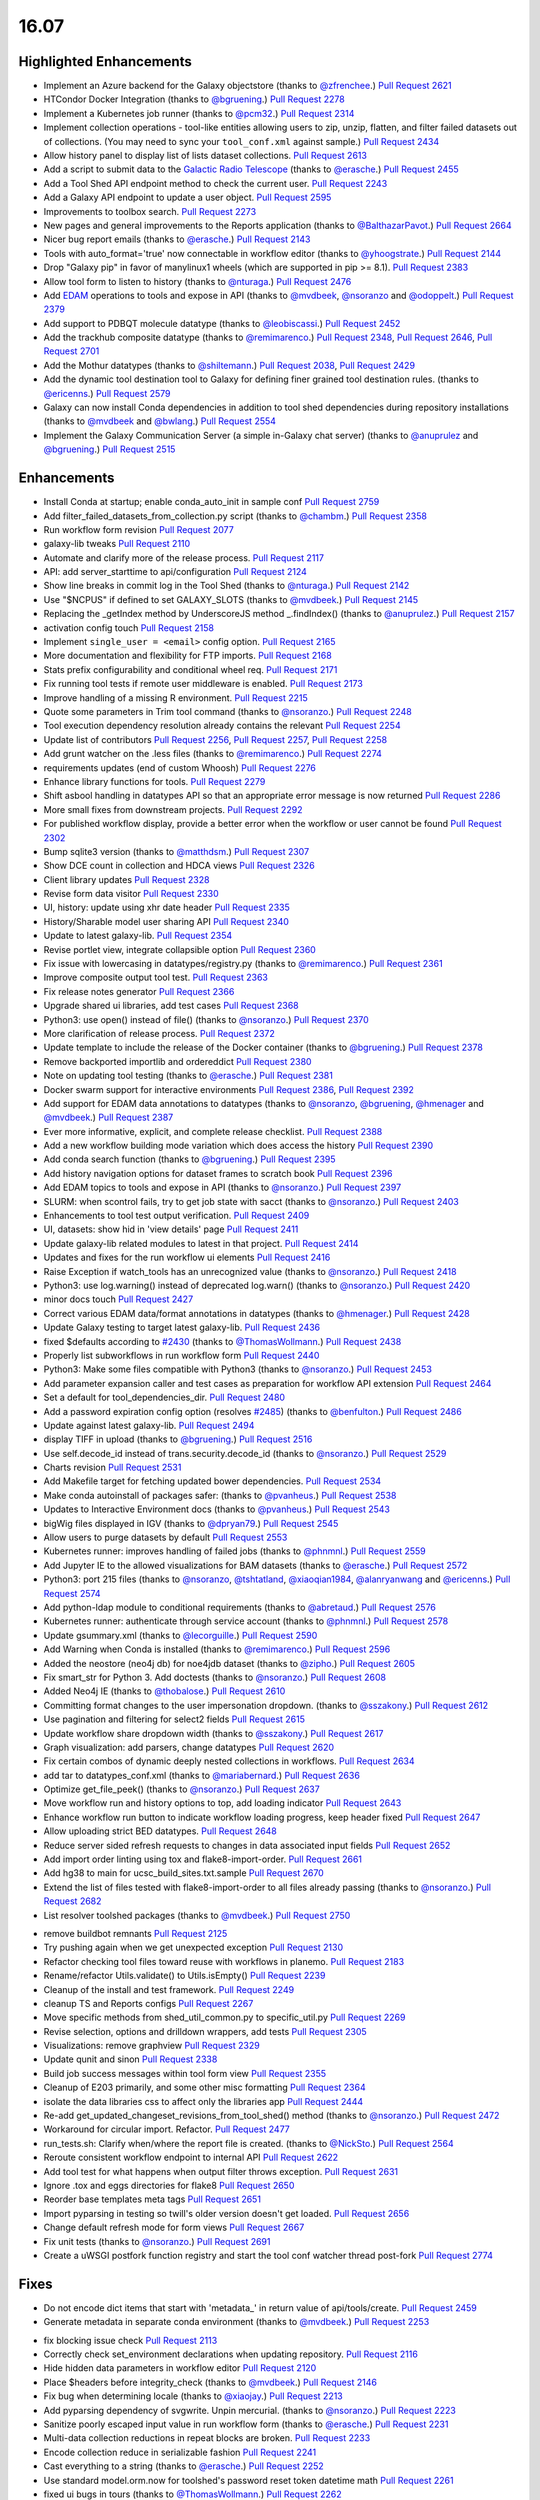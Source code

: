
.. to_doc

-------------------------------
16.07
-------------------------------

Highlighted Enhancements
-------------------------------

* Implement an Azure backend for the Galaxy objectstore
  (thanks to `@zfrenchee <https://github.com/zfrenchee>`__.)
  `Pull Request 2621`_
* HTCondor Docker Integration
  (thanks to `@bgruening <https://github.com/bgruening>`__.)
  `Pull Request 2278`_
* Implement a Kubernetes job runner
  (thanks to `@pcm32 <https://github.com/pcm32>`__.)
  `Pull Request 2314`_
* Implement collection operations - tool-like entities allowing users
  to zip, unzip, flatten, and filter failed datasets out of collections.
  (You may need to sync your ``tool_conf.xml`` against sample.)
  `Pull Request 2434`_
* Allow history panel to display list of lists dataset collections.
  `Pull Request 2613`_
* Add a script to submit data to the
  `Galactic Radio Telescope <https://github.com/erasche/galactic-radio-telescope>`__
  (thanks to `@erasche <https://github.com/erasche>`__.)
  `Pull Request 2455`_
* Add a Tool Shed API endpoint method to check the current user.
  `Pull Request 2243`_
* Add a Galaxy API endpoint to update a user object.
  `Pull Request 2595`_
* Improvements to toolbox search.
  `Pull Request 2273`_
* New pages and general improvements to the Reports application
  (thanks to `@BalthazarPavot <https://github.com/BalthazarPavot>`__.)
  `Pull Request 2664`_
* Nicer bug report emails
  (thanks to `@erasche <https://github.com/erasche>`__.)
  `Pull Request 2143`_
* Tools with auto_format='true' now connectable in workflow editor
  (thanks to `@yhoogstrate <https://github.com/yhoogstrate>`__.)
  `Pull Request 2144`_
* Drop "Galaxy pip" in favor of manylinux1 wheels (which are supported in pip
  >= 8.1).
  `Pull Request 2383`_
* Allow tool form to listen to history
  (thanks to `@nturaga <https://github.com/nturaga>`__.)
  `Pull Request 2476`_
* Add `EDAM <http://edamontology.org/page>`__ operations to tools and expose in API
  (thanks to `@mvdbeek <https://github.com/mvdbeek>`__, `@nsoranzo <https://github.com/nsoranzo>`__ and `@odoppelt <https://github.com/odoppelt>`__.)
  `Pull Request 2379`_
* Add support to PDBQT molecule datatype
  (thanks to `@leobiscassi <https://github.com/leobiscassi>`__.)
  `Pull Request 2452`_
* Add the trackhub composite datatype
  (thanks to `@remimarenco <https://github.com/remimarenco>`__.)
  `Pull Request 2348`_, `Pull Request 2646`_, `Pull Request 2701`_
* Add the Mothur datatypes
  (thanks to `@shiltemann <https://github.com/shiltemann>`__.)
  `Pull Request 2038`_, `Pull Request 2429`_
* Add the dynamic tool destination tool to Galaxy for defining finer grained
  tool destination rules.
  (thanks to `@ericenns <https://github.com/ericenns>`__.)
  `Pull Request 2579`_
* Galaxy can now install Conda dependencies in addition to tool shed
  dependencies during repository installations
  (thanks to `@mvdbeek <https://github.com/mvdbeek>`__
  and `@bwlang <https://github.com/bwlang>`__.)
  `Pull Request 2554`_
* Implement the Galaxy Communication Server (a simple in-Galaxy chat server)
  (thanks to `@anuprulez <https://github.com/anuprulez>`__
  and `@bgruening <https://github.com/bgruening>`__.)
  `Pull Request 2515`_

Enhancements
-------------------------------

* Install Conda at startup; enable conda_auto_init in sample conf
  `Pull Request 2759`_
* Add filter_failed_datasets_from_collection.py script
  (thanks to `@chambm <https://github.com/chambm>`__.)
  `Pull Request 2358`_
* Run workflow form revision
  `Pull Request 2077`_
* galaxy-lib tweaks
  `Pull Request 2110`_
* Automate and clarify more of the release process.
  `Pull Request 2117`_
* API: add server_starttime to api/configuration
  `Pull Request 2124`_
* Show line breaks in commit log in the Tool Shed
  (thanks to `@nturaga <https://github.com/nturaga>`__.)
  `Pull Request 2142`_
* Use "$NCPUS" if defined to set GALAXY_SLOTS
  (thanks to `@mvdbeek <https://github.com/mvdbeek>`__.)
  `Pull Request 2145`_
* Replacing the _getIndex method by UnderscoreJS method _.findIndex()
  (thanks to `@anuprulez <https://github.com/anuprulez>`__.)
  `Pull Request 2157`_
* activation config touch
  `Pull Request 2158`_
* Implement ``single_user = <email>`` config option.
  `Pull Request 2165`_
* More documentation and flexibility for FTP imports.
  `Pull Request 2168`_
* Stats prefix configurability and conditional wheel req.
  `Pull Request 2171`_
* Fix running tool tests if remote user middleware is enabled.
  `Pull Request 2173`_
* Improve handling of a missing R environment.
  `Pull Request 2215`_
* Quote some parameters in Trim tool command
  (thanks to `@nsoranzo <https://github.com/nsoranzo>`__.)
  `Pull Request 2248`_
* Tool execution dependency resolution already contains the relevant
  `Pull Request 2254`_
* Update list of contributors
  `Pull Request 2256`_, `Pull Request 2257`_, `Pull Request 2258`_
* Add grunt watcher on the .less files
  (thanks to `@remimarenco <https://github.com/remimarenco>`__.)
  `Pull Request 2274`_
* requirements updates (end of custom Whoosh)
  `Pull Request 2276`_
* Enhance library functions for tools.
  `Pull Request 2279`_
* Shift asbool handling in datatypes API so that an appropriate error message is now returned
  `Pull Request 2286`_
* More small fixes from downstream projects.
  `Pull Request 2292`_
* For published workflow display, provide a better error when the workflow or user cannot be found
  `Pull Request 2302`_
* Bump sqlite3 version
  (thanks to `@matthdsm <https://github.com/matthdsm>`__.)
  `Pull Request 2307`_
* Show DCE count in collection and HDCA views
  `Pull Request 2326`_
* Client library updates
  `Pull Request 2328`_
* Revise form data visitor
  `Pull Request 2330`_
* UI, history: update using xhr date header
  `Pull Request 2335`_
* History/Sharable model user sharing API
  `Pull Request 2340`_
* Update to latest galaxy-lib.
  `Pull Request 2354`_
* Revise portlet view, integrate collapsible option
  `Pull Request 2360`_
* Fix issue with lowercasing in datatypes/registry.py
  (thanks to `@remimarenco <https://github.com/remimarenco>`__.)
  `Pull Request 2361`_
* Improve composite output tool test.
  `Pull Request 2363`_
* Fix release notes generator
  `Pull Request 2366`_
* Upgrade shared ui libraries, add test cases
  `Pull Request 2368`_
* Python3: use open() instead of file()
  (thanks to `@nsoranzo <https://github.com/nsoranzo>`__.)
  `Pull Request 2370`_
* More clarification of release process.
  `Pull Request 2372`_
* Update template to include the release of the Docker container
  (thanks to `@bgruening <https://github.com/bgruening>`__.)
  `Pull Request 2378`_
* Remove backported importlib and ordereddict
  `Pull Request 2380`_
* Note on updating tool testing
  (thanks to `@erasche <https://github.com/erasche>`__.)
  `Pull Request 2381`_
* Docker swarm support for interactive environments
  `Pull Request 2386`_, `Pull Request 2392`_
* Add support for EDAM data annotations to datatypes
  (thanks to `@nsoranzo <https://github.com/nsoranzo>`__, `@bgruening <https://github.com/bgruening>`__, `@hmenager <https://github.com/hmenager>`__ and `@mvdbeek <https://github.com/mvdbeek>`__.)
  `Pull Request 2387`_
* Ever more informative, explicit, and complete release checklist.
  `Pull Request 2388`_
* Add a new workflow building mode variation which does access the history
  `Pull Request 2390`_
* Add conda search function
  (thanks to `@bgruening <https://github.com/bgruening>`__.)
  `Pull Request 2395`_
* Add history navigation options for dataset frames to scratch book
  `Pull Request 2396`_
* Add EDAM topics to tools and expose in API
  (thanks to `@nsoranzo <https://github.com/nsoranzo>`__.)
  `Pull Request 2397`_
* SLURM: when scontrol fails, try to get job state with sacct
  (thanks to `@nsoranzo <https://github.com/nsoranzo>`__.)
  `Pull Request 2403`_
* Enhancements to tool test output verification.
  `Pull Request 2409`_
* UI, datasets: show hid in 'view details' page
  `Pull Request 2411`_
* Update galaxy-lib related modules to latest in that project.
  `Pull Request 2414`_
* Updates and fixes for the run workflow ui elements
  `Pull Request 2416`_
* Raise Exception if watch_tools has an unrecognized value
  (thanks to `@nsoranzo <https://github.com/nsoranzo>`__.)
  `Pull Request 2418`_
* Python3: use log.warning() instead of deprecated log.warn()
  (thanks to `@nsoranzo <https://github.com/nsoranzo>`__.)
  `Pull Request 2420`_
* minor docs touch
  `Pull Request 2427`_
* Correct various EDAM data/format annotations in datatypes
  (thanks to `@hmenager <https://github.com/hmenager>`__.)
  `Pull Request 2428`_
* Update Galaxy testing to target latest galaxy-lib.
  `Pull Request 2436`_
* fixed $defaults according to `#2430
  <https://github.com/galaxyproject/galaxy/issues/2430>`__
  (thanks to `@ThomasWollmann <https://github.com/ThomasWollmann>`__.)
  `Pull Request 2438`_
* Properly list subworkflows in run workflow form
  `Pull Request 2440`_
* Python3: Make some files compatible with Python3
  (thanks to `@nsoranzo <https://github.com/nsoranzo>`__.)
  `Pull Request 2453`_
* Add parameter expansion caller and test cases as preparation for workflow
  API extension
  `Pull Request 2464`_
* Set a default for tool_dependencies_dir.
  `Pull Request 2480`_
* Add a password expiration config option (resolves `#2485
  <https://github.com/galaxyproject/galaxy/issues/2485>`__)
  (thanks to `@benfulton <https://github.com/benfulton>`__.)
  `Pull Request 2486`_
* Update against latest galaxy-lib.
  `Pull Request 2494`_
* display TIFF in upload
  (thanks to `@bgruening <https://github.com/bgruening>`__.)
  `Pull Request 2516`_
* Use self.decode_id instead of trans.security.decode_id
  (thanks to `@nsoranzo <https://github.com/nsoranzo>`__.)
  `Pull Request 2529`_
* Charts revision
  `Pull Request 2531`_
* Add Makefile target for fetching updated bower dependencies.
  `Pull Request 2534`_
* Make conda autoinstall of packages safer:
  (thanks to `@pvanheus <https://github.com/pvanheus>`__.)
  `Pull Request 2538`_
* Updates to Interactive Environment docs
  (thanks to `@pvanheus <https://github.com/pvanheus>`__.)
  `Pull Request 2543`_
* bigWig files displayed in IGV
  (thanks to `@dpryan79 <https://github.com/dpryan79>`__.)
  `Pull Request 2545`_
* Allow users to purge datasets by default
  `Pull Request 2553`_
* Kubernetes runner: improves handling of failed jobs
  (thanks to `@phnmnl <https://github.com/phnmnl>`__.)
  `Pull Request 2559`_
* Add Jupyter IE to the allowed visualizations for BAM datasets
  (thanks to `@erasche <https://github.com/erasche>`__.)
  `Pull Request 2572`_
* Python3: port 215 files
  (thanks to `@nsoranzo <https://github.com/nsoranzo>`__, `@tshtatland <https://github.com/tshtatland>`__, `@xiaoqian1984 <https://github.com/xiaoqian1984>`__, `@alanryanwang <https://github.com/alanryanwang>`__ and `@ericenns <https://github.com/ericenns>`__.)
  `Pull Request 2574`_
* Add python-ldap module to conditional requirements
  (thanks to `@abretaud <https://github.com/abretaud>`__.)
  `Pull Request 2576`_
* Kubernetes runner: authenticate through service account
  (thanks to `@phnmnl <https://github.com/phnmnl>`__.)
  `Pull Request 2578`_
* Update gsummary.xml
  (thanks to `@lecorguille <https://github.com/lecorguille>`__.)
  `Pull Request 2590`_
* Add Warning when Conda is installed
  (thanks to `@remimarenco <https://github.com/remimarenco>`__.)
  `Pull Request 2596`_
* Added the neostore (neo4j db) for noe4jdb dataset
  (thanks to `@zipho <https://github.com/zipho>`__.)
  `Pull Request 2605`_
* Fix smart_str for Python 3. Add doctests
  (thanks to `@nsoranzo <https://github.com/nsoranzo>`__.)
  `Pull Request 2608`_
* Added Neo4j IE
  (thanks to `@thobalose <https://github.com/thobalose>`__.)
  `Pull Request 2610`_
* Committing format changes to the user impersonation dropdown.
  (thanks to `@sszakony <https://github.com/sszakony>`__.)
  `Pull Request 2612`_
* Use pagination and filtering for select2 fields
  `Pull Request 2615`_
* Update workflow share dropdown width
  (thanks to `@sszakony <https://github.com/sszakony>`__.)
  `Pull Request 2617`_
* Graph visualization: add parsers, change datatypes
  `Pull Request 2620`_
* Fix certain combos of dynamic deeply nested collections in workflows.
  `Pull Request 2634`_
* add tar to datatypes_conf.xml
  (thanks to `@mariabernard <https://github.com/mariabernard>`__.)
  `Pull Request 2636`_
* Optimize get_file_peek()
  (thanks to `@nsoranzo <https://github.com/nsoranzo>`__.)
  `Pull Request 2637`_
* Move workflow run and history options to top, add loading indicator
  `Pull Request 2643`_
* Enhance workflow run button to indicate workflow loading progress, keep
  header fixed
  `Pull Request 2647`_
* Allow uploading strict BED datatypes.
  `Pull Request 2648`_
* Reduce server sided refresh requests to changes in data associated input
  fields
  `Pull Request 2652`_
* Add import order linting using tox and flake8-import-order.
  `Pull Request 2661`_
* Add hg38 to main for ucsc_build_sites.txt.sample
  `Pull Request 2670`_
* Extend the list of files tested with flake8-import-order to all files
  already passing
  (thanks to `@nsoranzo <https://github.com/nsoranzo>`__.)
  `Pull Request 2682`_
* List resolver toolshed packages
  (thanks to `@mvdbeek <https://github.com/mvdbeek>`__.)
  `Pull Request 2750`_


.. small_enhancement

* remove buildbot remnants
  `Pull Request 2125`_
* Try pushing again when we get unexpected exception
  `Pull Request 2130`_
* Refactor checking tool files toward reuse with workflows in planemo.
  `Pull Request 2183`_
* Rename/refactor Utils.validate() to Utils.isEmpty()
  `Pull Request 2239`_
* Cleanup of the install and test framework.
  `Pull Request 2249`_
* cleanup TS and Reports configs
  `Pull Request 2267`_
* Move specific methods from shed_util_common.py to specific_util.py
  `Pull Request 2269`_
* Revise selection, options and drilldown wrappers, add tests
  `Pull Request 2305`_
* Visualizations: remove graphview
  `Pull Request 2329`_
* Update qunit and sinon
  `Pull Request 2338`_
* Build job success messages within tool form view
  `Pull Request 2355`_
* Cleanup of E203 primarily, and some other misc formatting
  `Pull Request 2364`_
* isolate the data libraries css to affect only the libraries app
  `Pull Request 2444`_
* Re-add get_updated_changeset_revisions_from_tool_shed() method
  (thanks to `@nsoranzo <https://github.com/nsoranzo>`__.)
  `Pull Request 2472`_
* Workaround for circular import. Refactor.
  `Pull Request 2477`_
* run_tests.sh: Clarify when/where the report file is created.
  (thanks to `@NickSto <https://github.com/NickSto>`__.)
  `Pull Request 2564`_
* Reroute consistent workflow endpoint to internal API
  `Pull Request 2622`_
* Add tool test for what happens when output filter throws exception.
  `Pull Request 2631`_
* Ignore .tox and eggs directories for flake8
  `Pull Request 2650`_
* Reorder base templates meta tags
  `Pull Request 2651`_
* Import pyparsing in testing so twill's older version doesn't get loaded.
  `Pull Request 2656`_
* Change default refresh mode for form views
  `Pull Request 2667`_
* Fix unit tests
  (thanks to `@nsoranzo <https://github.com/nsoranzo>`__.)
  `Pull Request 2691`_
* Create a uWSGI postfork function registry and start the tool conf watcher
  thread post-fork
  `Pull Request 2774`_


Fixes
-------------------------------

.. major_bug

* Do not encode dict items that start with 'metadata\_' in return value of
  api/tools/create.
  `Pull Request 2459`_
* Generate metadata in separate conda environment
  (thanks to `@mvdbeek <https://github.com/mvdbeek>`__.)
  `Pull Request 2253`_

.. bug

* fix blocking issue check
  `Pull Request 2113`_
* Correctly check set_environment declarations when updating repository.
  `Pull Request 2116`_
* Hide hidden data parameters in workflow editor
  `Pull Request 2120`_
* Place $headers before integrity_check
  (thanks to `@mvdbeek <https://github.com/mvdbeek>`__.)
  `Pull Request 2146`_
* Fix bug when determining locale
  (thanks to `@xiaojay <https://github.com/xiaojay>`__.)
  `Pull Request 2213`_
* Add pyparsing dependency of svgwrite. Unpin mercurial.
  (thanks to `@nsoranzo <https://github.com/nsoranzo>`__.)
  `Pull Request 2223`_
* Sanitize poorly escaped input value in run workflow form
  (thanks to `@erasche <https://github.com/erasche>`__.)
  `Pull Request 2231`_
* Multi-data collection reductions in repeat blocks are broken.
  `Pull Request 2233`_
* Encode collection reduce in serializable fashion
  `Pull Request 2241`_
* Cast everything to a string
  (thanks to `@erasche <https://github.com/erasche>`__.)
  `Pull Request 2252`_
* Use standard model.orm.now for toolshed's password reset token datetime math
  `Pull Request 2261`_
* fixed ui bugs in tours
  (thanks to `@ThomasWollmann <https://github.com/ThomasWollmann>`__.)
  `Pull Request 2262`_
* Preliminary fix for displaying raw text/html
  `Pull Request 2263`_
* Correctly use defaults specified in galaxy.ini.sample for statsd.
  `Pull Request 2268`_
* Fix encoding issues in test/unit/test_objectstore.py.
  `Pull Request 2280`_
* Workflow sharing slug edit fix.
  `Pull Request 2293`_
* Always remove the working directory after creating the capsule archive.
  `Pull Request 2294`_
* update check for Conda env.
  (thanks to `@matthdsm <https://github.com/matthdsm>`__.)
  `Pull Request 2295`_
* Make grunt watch (for scripts) work again, settings were being overwritten by the new watch-style command
  `Pull Request 2296`_
* Monkeypatch Whoosh to use mkdtemp rather than a fixed temporary directory
  `Pull Request 2310`_
* Build: remove redundant webpack step in makefile
  `Pull Request 2327`_
* Unicodify has different semantics to str, causing bug reporter bug
  (thanks to `@erasche <https://github.com/erasche>`__.)
  `Pull Request 2336`_
* Wrap statsd timing middleware more closely around the core application
  `Pull Request 2342`_
* UI & API: fix display of inaccessible datasets
  `Pull Request 2351`_
* Update README to remove 2.6
  (thanks to `@remimarenco <https://github.com/remimarenco>`__.)
  `Pull Request 2367`_
* Revise asserts triggering false exceptions for dynamic parameters
  `Pull Request 2374`_
* Fix the installed conda version to 3.19.3.
  (thanks to `@bgruening <https://github.com/bgruening>`__.)
  `Pull Request 2394`_
* Check variable's presence before calling str methods
  (thanks to `@erasche <https://github.com/erasche>`__.)
  `Pull Request 2408`_
* UI, history: correctly handle index API defaults
  `Pull Request 2413`_
* Fix to 4a61a4c: add hids for dataset inputs
  `Pull Request 2415`_
* wrap bare str raises with generic Exception()
  `Pull Request 2421`_
* Fix raven.js import order in galaxy.panels.mako
  `Pull Request 2445`_
* Fix usage of super() in the mothur datatypes.
  (thanks to `@bgruening <https://github.com/bgruening>`__.)
  `Pull Request 2457`_
* Make pykube an optional dependency since we don't have wheels for it.
  `Pull Request 2468`_
* fix markup for button links on sharing template
  `Pull Request 2481`_
* fix image generation for workflows with missing tools
  `Pull Request 2488`_
* mothur datatypes: don't generate error for pairwise distance matrices
  (thanks to `@shiltemann <https://github.com/shiltemann>`__.)
  `Pull Request 2489`_
* Kubernetes runner: fixes result files from work directory not being
  recovered issue
  (thanks to `@phnmnl <https://github.com/phnmnl>`__.)
  `Pull Request 2498`_
* Toolbox filter fixes
  `Pull Request 2499`_
* Fix Post Job Action problem
  `Pull Request 2505`_
* Copy PJAs when importing a workflow.
  `Pull Request 2508`_
* Fix two errors in sff_extract.py detected by flake8
  `Pull Request 2509`_
* Fix HTML errors on 2 templates
  (thanks to `@nsoranzo <https://github.com/nsoranzo>`__.)
  `Pull Request 2524`_
* Fix tabular display chunking
  `Pull Request 2527`_
* Writes Kubernetes logs files in UTF-8
  (thanks to `@phnmnl <https://github.com/phnmnl>`__.)
  `Pull Request 2528`_
* Fix dataset matcher when no tool available.
  (thanks to `@zipho <https://github.com/zipho>`__.)
  `Pull Request 2540`_
* Initialize objectstore for fix_set_dataset_sizes script
  `Pull Request 2544`_
* Fix old bug in non-allowed_images.yml GIEs
  (thanks to `@erasche <https://github.com/erasche>`__.)
  `Pull Request 2548`_
* More defensive GIE Proxying
  (thanks to `@erasche <https://github.com/erasche>`__.)
  `Pull Request 2552`_
* Fixes for showing min/max labels in Trackster.
  `Pull Request 2555`_
* Fix tag_autocomplete issue in workflow editor.
  `Pull Request 2569`_
* Fix element_identifier unavailable with data_collection input param
  (thanks to `@abretaud <https://github.com/abretaud>`__.)
  `Pull Request 2570`_
* Ignore W503 (line break before binary operator) as PEP 8 has reversed its
  position on this.
  `Pull Request 2594`_
* Fix hex vs float parsing in request body
  `Pull Request 2597`_
* Kubernetes runner corrects working directory not passed to container
  (thanks to `@phnmnl <https://github.com/phnmnl>`__.)
  `Pull Request 2616`_
* Fixes for workflow extraction of mapping collection jobs.
  `Pull Request 2625`_
* Workflow SVG generation fix
  `Pull Request 2628`_
* Smart string handling on the wsgi response -- this fixes uWSGI blanking out when handling endpoints that return Unicode
  `Pull Request 2630`_
* Properly initialize datasets when workflow is loaded for execution
  `Pull Request 2632`_
* typo in summary statistics tool
  (thanks to `@nturaga <https://github.com/nturaga>`__.)
  `Pull Request 2639`_
* Set allow_duplicate_entries="False" for built-in Tool Data Tables.
  `Pull Request 2644`_
* Ensure Galaxy's python binary is used for metadata generation.
  `Pull Request 2660`_
* Fix an error with getting the size of an object from Azure
  `Pull Request 2678`_
* Limit creation of multitudes of default, empty histories.
  `Pull Request 2684`_
* Fix the sanitization of None values in utils
  `Pull Request 2693`_
* Fix metadata collection on workdir outputs for Pulsar.
  `Pull Request 2721`_
* Allow link buttons to trigger regular click events
  `Pull Request 2743`_
* Fix unused href parameter when adding scratchbook frames
  `Pull Request 2744`_
* Update common_startup.sh to require python2.7 in .venv
  (thanks to `@BenjaminHCCarr <https://github.com/BenjaminHCCarr>`__.)
  `Pull Request 2756`_
* separate styles of new and old libraries fixing various ui bugs
  `Pull Request 2780`_
* Make conda install and resolver status more robust
  (thanks to `@mvdbeek <https://github.com/mvdbeek>`__.)
  `Pull Request 2789`_
* Do not instantiate the raven (sentry) client or tool conf watchdog threads
  until uWSGI postfork
  `Pull Request 2792`_
* API, history contents: allow 'source' in payload
  `Pull Request 2809`_

.. github_links
.. _Pull Request 2038: https://github.com/galaxyproject/galaxy/pull/2038
.. _Pull Request 2077: https://github.com/galaxyproject/galaxy/pull/2077
.. _Pull Request 2079: https://github.com/galaxyproject/galaxy/pull/2079
.. _Pull Request 2110: https://github.com/galaxyproject/galaxy/pull/2110
.. _Pull Request 2113: https://github.com/galaxyproject/galaxy/pull/2113
.. _Pull Request 2116: https://github.com/galaxyproject/galaxy/pull/2116
.. _Pull Request 2117: https://github.com/galaxyproject/galaxy/pull/2117
.. _Pull Request 2119: https://github.com/galaxyproject/galaxy/pull/2119
.. _Pull Request 2120: https://github.com/galaxyproject/galaxy/pull/2120
.. _Pull Request 2121: https://github.com/galaxyproject/galaxy/pull/2121
.. _Pull Request 2124: https://github.com/galaxyproject/galaxy/pull/2124
.. _Pull Request 2125: https://github.com/galaxyproject/galaxy/pull/2125
.. _Pull Request 2130: https://github.com/galaxyproject/galaxy/pull/2130
.. _Pull Request 2142: https://github.com/galaxyproject/galaxy/pull/2142
.. _Pull Request 2143: https://github.com/galaxyproject/galaxy/pull/2143
.. _Pull Request 2144: https://github.com/galaxyproject/galaxy/pull/2144
.. _Pull Request 2145: https://github.com/galaxyproject/galaxy/pull/2145
.. _Pull Request 2146: https://github.com/galaxyproject/galaxy/pull/2146
.. _Pull Request 2157: https://github.com/galaxyproject/galaxy/pull/2157
.. _Pull Request 2158: https://github.com/galaxyproject/galaxy/pull/2158
.. _Pull Request 2165: https://github.com/galaxyproject/galaxy/pull/2165
.. _Pull Request 2168: https://github.com/galaxyproject/galaxy/pull/2168
.. _Pull Request 2171: https://github.com/galaxyproject/galaxy/pull/2171
.. _Pull Request 2173: https://github.com/galaxyproject/galaxy/pull/2173
.. _Pull Request 2183: https://github.com/galaxyproject/galaxy/pull/2183
.. _Pull Request 2213: https://github.com/galaxyproject/galaxy/pull/2213
.. _Pull Request 2215: https://github.com/galaxyproject/galaxy/pull/2215
.. _Pull Request 2223: https://github.com/galaxyproject/galaxy/pull/2223
.. _Pull Request 2231: https://github.com/galaxyproject/galaxy/pull/2231
.. _Pull Request 2233: https://github.com/galaxyproject/galaxy/pull/2233
.. _Pull Request 2239: https://github.com/galaxyproject/galaxy/pull/2239
.. _Pull Request 2241: https://github.com/galaxyproject/galaxy/pull/2241
.. _Pull Request 2243: https://github.com/galaxyproject/galaxy/pull/2243
.. _Pull Request 2248: https://github.com/galaxyproject/galaxy/pull/2248
.. _Pull Request 2249: https://github.com/galaxyproject/galaxy/pull/2249
.. _Pull Request 2252: https://github.com/galaxyproject/galaxy/pull/2252
.. _Pull Request 2253: https://github.com/galaxyproject/galaxy/pull/2253
.. _Pull Request 2254: https://github.com/galaxyproject/galaxy/pull/2254
.. _Pull Request 2256: https://github.com/galaxyproject/galaxy/pull/2256
.. _Pull Request 2257: https://github.com/galaxyproject/galaxy/pull/2257
.. _Pull Request 2258: https://github.com/galaxyproject/galaxy/pull/2258
.. _Pull Request 2261: https://github.com/galaxyproject/galaxy/pull/2261
.. _Pull Request 2262: https://github.com/galaxyproject/galaxy/pull/2262
.. _Pull Request 2263: https://github.com/galaxyproject/galaxy/pull/2263
.. _Pull Request 2267: https://github.com/galaxyproject/galaxy/pull/2267
.. _Pull Request 2268: https://github.com/galaxyproject/galaxy/pull/2268
.. _Pull Request 2269: https://github.com/galaxyproject/galaxy/pull/2269
.. _Pull Request 2271: https://github.com/galaxyproject/galaxy/pull/2271
.. _Pull Request 2273: https://github.com/galaxyproject/galaxy/pull/2273
.. _Pull Request 2274: https://github.com/galaxyproject/galaxy/pull/2274
.. _Pull Request 2276: https://github.com/galaxyproject/galaxy/pull/2276
.. _Pull Request 2278: https://github.com/galaxyproject/galaxy/pull/2278
.. _Pull Request 2279: https://github.com/galaxyproject/galaxy/pull/2279
.. _Pull Request 2280: https://github.com/galaxyproject/galaxy/pull/2280
.. _Pull Request 2286: https://github.com/galaxyproject/galaxy/pull/2286
.. _Pull Request 2289: https://github.com/galaxyproject/galaxy/pull/2289
.. _Pull Request 2292: https://github.com/galaxyproject/galaxy/pull/2292
.. _Pull Request 2293: https://github.com/galaxyproject/galaxy/pull/2293
.. _Pull Request 2294: https://github.com/galaxyproject/galaxy/pull/2294
.. _Pull Request 2295: https://github.com/galaxyproject/galaxy/pull/2295
.. _Pull Request 2296: https://github.com/galaxyproject/galaxy/pull/2296
.. _Pull Request 2302: https://github.com/galaxyproject/galaxy/pull/2302
.. _Pull Request 2305: https://github.com/galaxyproject/galaxy/pull/2305
.. _Pull Request 2307: https://github.com/galaxyproject/galaxy/pull/2307
.. _Pull Request 2308: https://github.com/galaxyproject/galaxy/pull/2308
.. _Pull Request 2310: https://github.com/galaxyproject/galaxy/pull/2310
.. _Pull Request 2314: https://github.com/galaxyproject/galaxy/pull/2314
.. _Pull Request 2326: https://github.com/galaxyproject/galaxy/pull/2326
.. _Pull Request 2327: https://github.com/galaxyproject/galaxy/pull/2327
.. _Pull Request 2328: https://github.com/galaxyproject/galaxy/pull/2328
.. _Pull Request 2329: https://github.com/galaxyproject/galaxy/pull/2329
.. _Pull Request 2330: https://github.com/galaxyproject/galaxy/pull/2330
.. _Pull Request 2335: https://github.com/galaxyproject/galaxy/pull/2335
.. _Pull Request 2336: https://github.com/galaxyproject/galaxy/pull/2336
.. _Pull Request 2338: https://github.com/galaxyproject/galaxy/pull/2338
.. _Pull Request 2340: https://github.com/galaxyproject/galaxy/pull/2340
.. _Pull Request 2342: https://github.com/galaxyproject/galaxy/pull/2342
.. _Pull Request 2348: https://github.com/galaxyproject/galaxy/pull/2348
.. _Pull Request 2351: https://github.com/galaxyproject/galaxy/pull/2351
.. _Pull Request 2354: https://github.com/galaxyproject/galaxy/pull/2354
.. _Pull Request 2355: https://github.com/galaxyproject/galaxy/pull/2355
.. _Pull Request 2358: https://github.com/galaxyproject/galaxy/pull/2358
.. _Pull Request 2360: https://github.com/galaxyproject/galaxy/pull/2360
.. _Pull Request 2361: https://github.com/galaxyproject/galaxy/pull/2361
.. _Pull Request 2363: https://github.com/galaxyproject/galaxy/pull/2363
.. _Pull Request 2364: https://github.com/galaxyproject/galaxy/pull/2364
.. _Pull Request 2366: https://github.com/galaxyproject/galaxy/pull/2366
.. _Pull Request 2367: https://github.com/galaxyproject/galaxy/pull/2367
.. _Pull Request 2368: https://github.com/galaxyproject/galaxy/pull/2368
.. _Pull Request 2370: https://github.com/galaxyproject/galaxy/pull/2370
.. _Pull Request 2372: https://github.com/galaxyproject/galaxy/pull/2372
.. _Pull Request 2374: https://github.com/galaxyproject/galaxy/pull/2374
.. _Pull Request 2378: https://github.com/galaxyproject/galaxy/pull/2378
.. _Pull Request 2379: https://github.com/galaxyproject/galaxy/pull/2379
.. _Pull Request 2380: https://github.com/galaxyproject/galaxy/pull/2380
.. _Pull Request 2381: https://github.com/galaxyproject/galaxy/pull/2381
.. _Pull Request 2383: https://github.com/galaxyproject/galaxy/pull/2383
.. _Pull Request 2386: https://github.com/galaxyproject/galaxy/pull/2386
.. _Pull Request 2387: https://github.com/galaxyproject/galaxy/pull/2387
.. _Pull Request 2388: https://github.com/galaxyproject/galaxy/pull/2388
.. _Pull Request 2390: https://github.com/galaxyproject/galaxy/pull/2390
.. _Pull Request 2391: https://github.com/galaxyproject/galaxy/pull/2391
.. _Pull Request 2392: https://github.com/galaxyproject/galaxy/pull/2392
.. _Pull Request 2394: https://github.com/galaxyproject/galaxy/pull/2394
.. _Pull Request 2395: https://github.com/galaxyproject/galaxy/pull/2395
.. _Pull Request 2396: https://github.com/galaxyproject/galaxy/pull/2396
.. _Pull Request 2397: https://github.com/galaxyproject/galaxy/pull/2397
.. _Pull Request 2403: https://github.com/galaxyproject/galaxy/pull/2403
.. _Pull Request 2408: https://github.com/galaxyproject/galaxy/pull/2408
.. _Pull Request 2409: https://github.com/galaxyproject/galaxy/pull/2409
.. _Pull Request 2410: https://github.com/galaxyproject/galaxy/pull/2410
.. _Pull Request 2411: https://github.com/galaxyproject/galaxy/pull/2411
.. _Pull Request 2412: https://github.com/galaxyproject/galaxy/pull/2412
.. _Pull Request 2413: https://github.com/galaxyproject/galaxy/pull/2413
.. _Pull Request 2414: https://github.com/galaxyproject/galaxy/pull/2414
.. _Pull Request 2415: https://github.com/galaxyproject/galaxy/pull/2415
.. _Pull Request 2416: https://github.com/galaxyproject/galaxy/pull/2416
.. _Pull Request 2418: https://github.com/galaxyproject/galaxy/pull/2418
.. _Pull Request 2420: https://github.com/galaxyproject/galaxy/pull/2420
.. _Pull Request 2421: https://github.com/galaxyproject/galaxy/pull/2421
.. _Pull Request 2427: https://github.com/galaxyproject/galaxy/pull/2427
.. _Pull Request 2428: https://github.com/galaxyproject/galaxy/pull/2428
.. _Pull Request 2429: https://github.com/galaxyproject/galaxy/pull/2429
.. _Pull Request 2434: https://github.com/galaxyproject/galaxy/pull/2434
.. _Pull Request 2436: https://github.com/galaxyproject/galaxy/pull/2436
.. _Pull Request 2438: https://github.com/galaxyproject/galaxy/pull/2438
.. _Pull Request 2440: https://github.com/galaxyproject/galaxy/pull/2440
.. _Pull Request 2444: https://github.com/galaxyproject/galaxy/pull/2444
.. _Pull Request 2445: https://github.com/galaxyproject/galaxy/pull/2445
.. _Pull Request 2452: https://github.com/galaxyproject/galaxy/pull/2452
.. _Pull Request 2453: https://github.com/galaxyproject/galaxy/pull/2453
.. _Pull Request 2455: https://github.com/galaxyproject/galaxy/pull/2455
.. _Pull Request 2457: https://github.com/galaxyproject/galaxy/pull/2457
.. _Pull Request 2459: https://github.com/galaxyproject/galaxy/pull/2459
.. _Pull Request 2464: https://github.com/galaxyproject/galaxy/pull/2464
.. _Pull Request 2468: https://github.com/galaxyproject/galaxy/pull/2468
.. _Pull Request 2469: https://github.com/galaxyproject/galaxy/pull/2469
.. _Pull Request 2472: https://github.com/galaxyproject/galaxy/pull/2472
.. _Pull Request 2476: https://github.com/galaxyproject/galaxy/pull/2476
.. _Pull Request 2477: https://github.com/galaxyproject/galaxy/pull/2477
.. _Pull Request 2480: https://github.com/galaxyproject/galaxy/pull/2480
.. _Pull Request 2481: https://github.com/galaxyproject/galaxy/pull/2481
.. _Pull Request 2486: https://github.com/galaxyproject/galaxy/pull/2486
.. _Pull Request 2488: https://github.com/galaxyproject/galaxy/pull/2488
.. _Pull Request 2489: https://github.com/galaxyproject/galaxy/pull/2489
.. _Pull Request 2494: https://github.com/galaxyproject/galaxy/pull/2494
.. _Pull Request 2498: https://github.com/galaxyproject/galaxy/pull/2498
.. _Pull Request 2499: https://github.com/galaxyproject/galaxy/pull/2499
.. _Pull Request 2505: https://github.com/galaxyproject/galaxy/pull/2505
.. _Pull Request 2508: https://github.com/galaxyproject/galaxy/pull/2508
.. _Pull Request 2509: https://github.com/galaxyproject/galaxy/pull/2509
.. _Pull Request 2515: https://github.com/galaxyproject/galaxy/pull/2515
.. _Pull Request 2516: https://github.com/galaxyproject/galaxy/pull/2516
.. _Pull Request 2524: https://github.com/galaxyproject/galaxy/pull/2524
.. _Pull Request 2527: https://github.com/galaxyproject/galaxy/pull/2527
.. _Pull Request 2528: https://github.com/galaxyproject/galaxy/pull/2528
.. _Pull Request 2529: https://github.com/galaxyproject/galaxy/pull/2529
.. _Pull Request 2531: https://github.com/galaxyproject/galaxy/pull/2531
.. _Pull Request 2534: https://github.com/galaxyproject/galaxy/pull/2534
.. _Pull Request 2538: https://github.com/galaxyproject/galaxy/pull/2538
.. _Pull Request 2540: https://github.com/galaxyproject/galaxy/pull/2540
.. _Pull Request 2543: https://github.com/galaxyproject/galaxy/pull/2543
.. _Pull Request 2544: https://github.com/galaxyproject/galaxy/pull/2544
.. _Pull Request 2545: https://github.com/galaxyproject/galaxy/pull/2545
.. _Pull Request 2548: https://github.com/galaxyproject/galaxy/pull/2548
.. _Pull Request 2552: https://github.com/galaxyproject/galaxy/pull/2552
.. _Pull Request 2553: https://github.com/galaxyproject/galaxy/pull/2553
.. _Pull Request 2554: https://github.com/galaxyproject/galaxy/pull/2554
.. _Pull Request 2555: https://github.com/galaxyproject/galaxy/pull/2555
.. _Pull Request 2559: https://github.com/galaxyproject/galaxy/pull/2559
.. _Pull Request 2564: https://github.com/galaxyproject/galaxy/pull/2564
.. _Pull Request 2569: https://github.com/galaxyproject/galaxy/pull/2569
.. _Pull Request 2570: https://github.com/galaxyproject/galaxy/pull/2570
.. _Pull Request 2572: https://github.com/galaxyproject/galaxy/pull/2572
.. _Pull Request 2574: https://github.com/galaxyproject/galaxy/pull/2574
.. _Pull Request 2576: https://github.com/galaxyproject/galaxy/pull/2576
.. _Pull Request 2578: https://github.com/galaxyproject/galaxy/pull/2578
.. _Pull Request 2579: https://github.com/galaxyproject/galaxy/pull/2579
.. _Pull Request 2590: https://github.com/galaxyproject/galaxy/pull/2590
.. _Pull Request 2594: https://github.com/galaxyproject/galaxy/pull/2594
.. _Pull Request 2595: https://github.com/galaxyproject/galaxy/pull/2595
.. _Pull Request 2596: https://github.com/galaxyproject/galaxy/pull/2596
.. _Pull Request 2597: https://github.com/galaxyproject/galaxy/pull/2597
.. _Pull Request 2599: https://github.com/galaxyproject/galaxy/pull/2599
.. _Pull Request 2605: https://github.com/galaxyproject/galaxy/pull/2605
.. _Pull Request 2608: https://github.com/galaxyproject/galaxy/pull/2608
.. _Pull Request 2610: https://github.com/galaxyproject/galaxy/pull/2610
.. _Pull Request 2612: https://github.com/galaxyproject/galaxy/pull/2612
.. _Pull Request 2613: https://github.com/galaxyproject/galaxy/pull/2613
.. _Pull Request 2615: https://github.com/galaxyproject/galaxy/pull/2615
.. _Pull Request 2616: https://github.com/galaxyproject/galaxy/pull/2616
.. _Pull Request 2617: https://github.com/galaxyproject/galaxy/pull/2617
.. _Pull Request 2620: https://github.com/galaxyproject/galaxy/pull/2620
.. _Pull Request 2621: https://github.com/galaxyproject/galaxy/pull/2621
.. _Pull Request 2622: https://github.com/galaxyproject/galaxy/pull/2622
.. _Pull Request 2625: https://github.com/galaxyproject/galaxy/pull/2625
.. _Pull Request 2628: https://github.com/galaxyproject/galaxy/pull/2628
.. _Pull Request 2630: https://github.com/galaxyproject/galaxy/pull/2630
.. _Pull Request 2631: https://github.com/galaxyproject/galaxy/pull/2631
.. _Pull Request 2632: https://github.com/galaxyproject/galaxy/pull/2632
.. _Pull Request 2634: https://github.com/galaxyproject/galaxy/pull/2634
.. _Pull Request 2636: https://github.com/galaxyproject/galaxy/pull/2636
.. _Pull Request 2637: https://github.com/galaxyproject/galaxy/pull/2637
.. _Pull Request 2639: https://github.com/galaxyproject/galaxy/pull/2639
.. _Pull Request 2643: https://github.com/galaxyproject/galaxy/pull/2643
.. _Pull Request 2644: https://github.com/galaxyproject/galaxy/pull/2644
.. _Pull Request 2646: https://github.com/galaxyproject/galaxy/pull/2646
.. _Pull Request 2647: https://github.com/galaxyproject/galaxy/pull/2647
.. _Pull Request 2648: https://github.com/galaxyproject/galaxy/pull/2648
.. _Pull Request 2650: https://github.com/galaxyproject/galaxy/pull/2650
.. _Pull Request 2651: https://github.com/galaxyproject/galaxy/pull/2651
.. _Pull Request 2652: https://github.com/galaxyproject/galaxy/pull/2652
.. _Pull Request 2656: https://github.com/galaxyproject/galaxy/pull/2656
.. _Pull Request 2660: https://github.com/galaxyproject/galaxy/pull/2660
.. _Pull Request 2661: https://github.com/galaxyproject/galaxy/pull/2661
.. _Pull Request 2664: https://github.com/galaxyproject/galaxy/pull/2664
.. _Pull Request 2667: https://github.com/galaxyproject/galaxy/pull/2667
.. _Pull Request 2670: https://github.com/galaxyproject/galaxy/pull/2670
.. _Pull Request 2678: https://github.com/galaxyproject/galaxy/pull/2678
.. _Pull Request 2680: https://github.com/galaxyproject/galaxy/pull/2680
.. _Pull Request 2681: https://github.com/galaxyproject/galaxy/pull/2681
.. _Pull Request 2682: https://github.com/galaxyproject/galaxy/pull/2682
.. _Pull Request 2684: https://github.com/galaxyproject/galaxy/pull/2684
.. _Pull Request 2685: https://github.com/galaxyproject/galaxy/pull/2685
.. _Pull Request 2691: https://github.com/galaxyproject/galaxy/pull/2691
.. _Pull Request 2693: https://github.com/galaxyproject/galaxy/pull/2693
.. _Pull Request 2701: https://github.com/galaxyproject/galaxy/pull/2701
.. _Pull Request 2721: https://github.com/galaxyproject/galaxy/pull/2721
.. _Pull Request 2723: https://github.com/galaxyproject/galaxy/pull/2723
.. _Pull Request 2737: https://github.com/galaxyproject/galaxy/pull/2737
.. _Pull Request 2743: https://github.com/galaxyproject/galaxy/pull/2743
.. _Pull Request 2744: https://github.com/galaxyproject/galaxy/pull/2744
.. _Pull Request 2749: https://github.com/galaxyproject/galaxy/pull/2749
.. _Pull Request 2750: https://github.com/galaxyproject/galaxy/pull/2750
.. _Pull Request 2756: https://github.com/galaxyproject/galaxy/pull/2756
.. _Pull Request 2759: https://github.com/galaxyproject/galaxy/pull/2759
.. _Pull Request 2773: https://github.com/galaxyproject/galaxy/pull/2773
.. _Pull Request 2774: https://github.com/galaxyproject/galaxy/pull/2774
.. _Pull Request 2780: https://github.com/galaxyproject/galaxy/pull/2780
.. _Pull Request 2789: https://github.com/galaxyproject/galaxy/pull/2789
.. _Pull Request 2792: https://github.com/galaxyproject/galaxy/pull/2792
.. _Pull Request 2809: https://github.com/galaxyproject/galaxy/pull/2809
.. _Pull Request 2810: https://github.com/galaxyproject/galaxy/pull/2810

